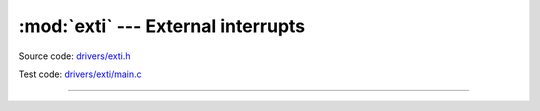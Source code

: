 :mod:`exti` --- External interrupts
===================================

.. module:: exti
   :synopsis: External interrupts.

Source code: `drivers/exti.h`_

Test code: `drivers/exti/main.c`_

----------------------------------------------

.. doxygenfile:: drivers/exti.h
   :project: simba

.. _drivers/exti.h: https://github.com/eerimoq/simba/tree/master/src/drivers/drivers/exti.h
.. _drivers/exti/main.c: https://github.com/eerimoq/simba/tree/master/tst/drivers/exti/main.c
